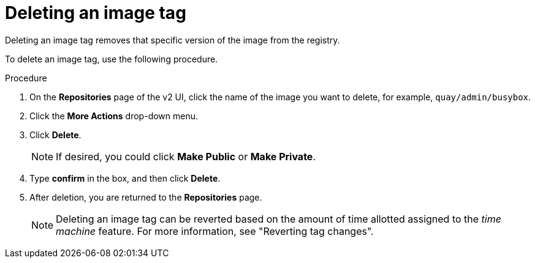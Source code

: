 :_content-type: CONCEPT
[id="deleting-a-tag"]
= Deleting an image tag

Deleting an image tag removes that specific version of the image from the registry. 

To delete an image tag, use the following procedure.

.Procedure 

. On the *Repositories* page of the v2 UI, click the name of the image you want to delete, for example, `quay/admin/busybox`. 

. Click the *More Actions* drop-down menu. 

. Click *Delete*. 
+
[NOTE]
====
If desired, you could click *Make Public* or *Make Private*. 
====

. Type *confirm* in the box, and then click *Delete*. 

. After deletion, you are returned to the *Repositories* page.
+
[NOTE]
====
Deleting an image tag can be reverted based on the amount of time allotted assigned to the _time machine_ feature. For more information, see "Reverting tag changes". 
====